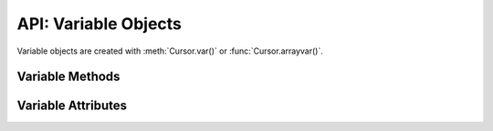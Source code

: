 .. _varobj:

*********************
API: Variable Objects
*********************

Variable objects are created with :meth:`Cursor.var()` or
:func:`Cursor.arrayvar()`.

.. dbapiobjectextension::

Variable Methods
=================

.. method:: Variable.getvalue([pos=0])

    Returns the value at the given position in the variable. For variables
    created using the method :func:`Cursor.arrayvar()` the value returned will
    be a list of each of the values in the PL/SQL index-by table. For variables
    bound to DML returning statements, the value returned will also be a list
    corresponding to the returned data for the given execution of the statement
    (as identified by the ``pos`` parameter).

.. method:: Variable.setvalue(pos, value)

    Set the value at the given position in the variable.

Variable Attributes
===================

.. attribute:: Variable.actual_elements

    This read-only attribute returns the actual number of elements in the
    variable. This corresponds to the number of elements in a PL/SQL index-by
    table for variables that are created using the method
    :func:`Cursor.arrayvar()`. For all other variables this value will be
    identical to the attribute :attr:`~Variable.numElements`.

    For consistency and compliance with the PEP 8 naming style, the
    attribute ``actualElements`` was renamed to ``actual_elements``. The old
    name will continue to work for a period of time.


.. attribute:: Variable.buffer_size

    This read-only attribute returns the size of the buffer allocated for each
    element in bytes.

    For consistency and compliance with the PEP 8 naming style, the
    attribute ``bufferSize`` was renamed to ``buffer_size``. The old
    name will continue to work for a period of time.


.. attribute:: Variable.convert_nulls

   This read-only attribute returns whether the :attr:`~Variable.outconverter`
   method is called when null values are fetched from the database.

   .. versionadded:: 1.4.0

.. attribute:: Variable.inconverter

    This read-only attribute specifies the method used to convert data from
    Python to the Oracle database. The method signature is converter(value)
    and the expected return value is the value to bind to the database. If this
    attribute is *None*, the value is bound directly without any conversion.


.. attribute:: Variable.num_elements

    This read-only attribute returns the number of elements allocated in an
    array, or the number of scalar items that can be fetched into the variable
    or bound to the variable.

    For consistency and compliance with the PEP 8 naming style, the
    attribute ``numElements`` was renamed to ``num_elements``. The old name
    will continue to work for a period of time.


.. attribute:: Variable.outconverter

    This read-only attribute specifies the method used to convert data from
    the Oracle database to Python. The method signature is converter(value)
    and the expected return value is the value to return to Python. If this
    attribute is *None*, the value is returned directly without any conversion.


.. attribute:: Variable.size

    This read-only attribute returns the size of the variable. For strings this
    value is the size in characters. For all others, this is same value as the
    attribute bufferSize.


.. attribute:: Variable.type

    This read-only attribute returns the type of the variable. This will be an
    :ref:`Oracle Object Type <dbobjecttype>` if the variable binds
    Oracle objects; otherwise, it will be one of the
    :ref:`database type constants <dbtypes>`.

    Database type constants are now used when the variable is not used for
    binding Oracle objects.


.. attribute:: Variable.values

    This read-only attribute returns a copy of the value of all actual
    positions in the variable as a list. This is the equivalent of calling
    :meth:`~Variable.getvalue()` for each valid position and the length will
    correspond to the value of the :attr:`~Variable.actualElements` attribute.

